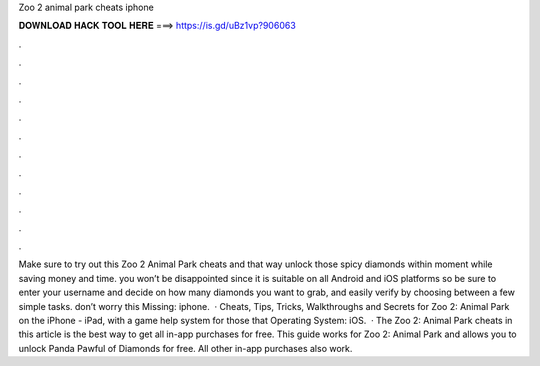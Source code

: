 Zoo 2 animal park cheats iphone

𝐃𝐎𝐖𝐍𝐋𝐎𝐀𝐃 𝐇𝐀𝐂𝐊 𝐓𝐎𝐎𝐋 𝐇𝐄𝐑𝐄 ===> https://is.gd/uBz1vp?906063

.

.

.

.

.

.

.

.

.

.

.

.

Make sure to try out this Zoo 2 Animal Park cheats and that way unlock those spicy diamonds within moment while saving money and time. you won’t be disappointed since it is suitable on all Android and iOS platforms so be sure to enter your username and decide on how many diamonds you want to grab, and easily verify by choosing between a few simple tasks. don’t worry this Missing: iphone.  · Cheats, Tips, Tricks, Walkthroughs and Secrets for Zoo 2: Animal Park on the iPhone - iPad, with a game help system for those that Operating System: iOS.  · The Zoo 2: Animal Park cheats in this article is the best way to get all in-app purchases for free. This guide works for Zoo 2: Animal Park and allows you to unlock Panda Pawful of Diamonds for free. All other in-app purchases also work.